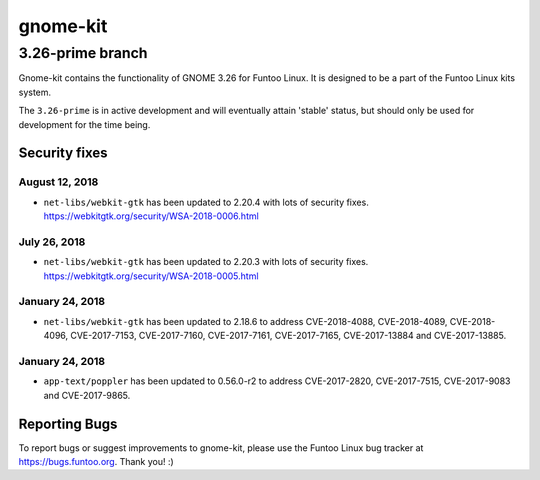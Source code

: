 ===========================
gnome-kit
===========================
3.26-prime branch
---------------------------

Gnome-kit contains the functionality of GNOME 3.26 for Funtoo Linux. It is designed to be a part of the Funtoo Linux
kits system.

The ``3.26-prime`` is in active development and will eventually attain 'stable' status, but should only be used for
development for the time being.

---------------
Security fixes
---------------

August 12, 2018
~~~~~~~~~~~~~~~

- ``net-libs/webkit-gtk`` has been updated to 2.20.4 with lots of security fixes. https://webkitgtk.org/security/WSA-2018-0006.html

July 26, 2018
~~~~~~~~~~~~~

- ``net-libs/webkit-gtk`` has been updated to 2.20.3 with lots of security fixes. https://webkitgtk.org/security/WSA-2018-0005.html


January 24, 2018
~~~~~~~~~~~~~~~~

- ``net-libs/webkit-gtk`` has been updated to 2.18.6 to address CVE-2018-4088, CVE-2018-4089, CVE-2018-4096, CVE-2017-7153, CVE-2017-7160, CVE-2017-7161, CVE-2017-7165, CVE-2017-13884 and CVE-2017-13885.

January 24, 2018
~~~~~~~~~~~~~~~~

- ``app-text/poppler`` has been updated to 0.56.0-r2 to address CVE-2017-2820, CVE-2017-7515, CVE-2017-9083 and CVE-2017-9865.

---------------
Reporting Bugs
---------------

To report bugs or suggest improvements to gnome-kit, please use the Funtoo Linux bug tracker at https://bugs.funtoo.org.
Thank you! :)

